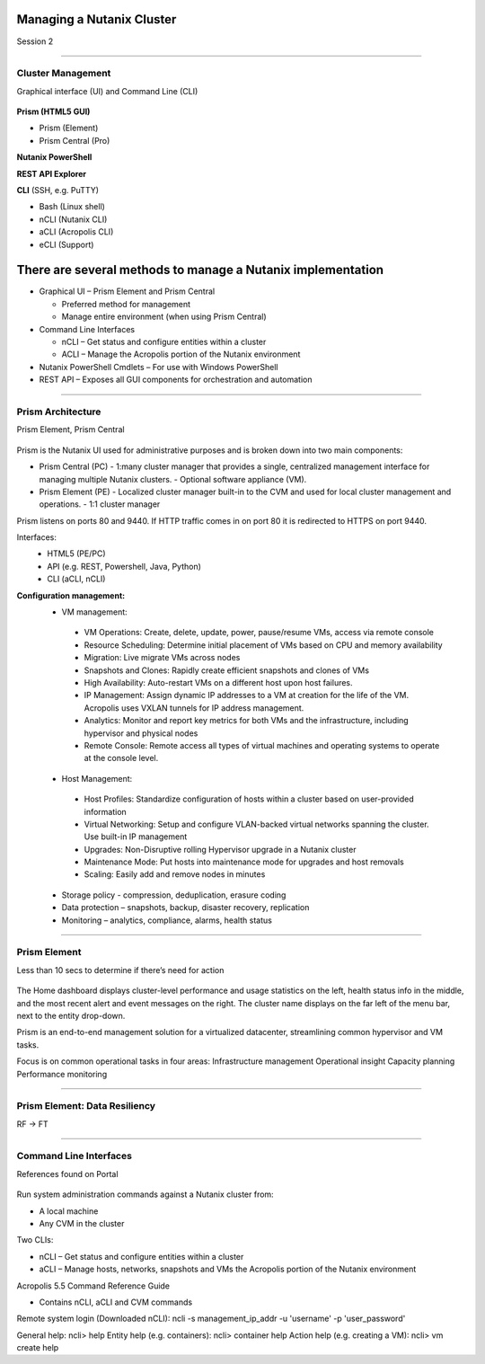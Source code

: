 .. Adding labels to the beginning of your lab is helpful for linking to the lab from other pages
.. _Managing_a_Nutanix_Cluster_1:

-------------
Managing a Nutanix Cluster
-------------

Session 2

-----------------------------------------------------

Cluster Management
++++++++

Graphical interface (UI) and Command Line (CLI)

.. figure:: images/ClusterManagement.png


**Prism (HTML5 GUI)**

- Prism (Element)

- Prism Central (Pro)

**Nutanix PowerShell**

**REST API Explorer**

**CLI** (SSH, e.g. PuTTY)

- Bash (Linux shell)

- nCLI  (Nutanix CLI)

- aCLI (Acropolis CLI)

- eCLI (Support)

------------------
There are several methods to manage a Nutanix implementation
------------------


- Graphical UI – Prism Element and Prism Central

  - Preferred method for management
  - Manage entire environment (when using Prism Central)

- Command Line Interfaces

  - nCLI – Get status and configure entities within a cluster
  - ACLI – Manage the Acropolis portion of the Nutanix environment

- Nutanix PowerShell Cmdlets – For use with Windows PowerShell

- REST API – Exposes all GUI components for orchestration and automation


-----------------------------------------------------


Prism Architecture
++++++++

Prism Element, Prism Central

.. figure:: images/PrismArchitecture.png

Prism is the Nutanix UI used for administrative purposes and is broken down into two main components:

- Prism Central (PC)
  - 1:many cluster manager that provides a single, centralized management interface for managing multiple Nutanix clusters.  
  - Optional software appliance (VM).
- Prism Element (PE)
  - Localized cluster manager built-in to the CVM and used for local cluster management and operations.  
  - 1:1 cluster manager

Prism listens on ports 80 and 9440. If HTTP traffic comes in on port 80 it is redirected to HTTPS on port 9440.

Interfaces:
 - HTML5 (PE/PC)
 - API (e.g. REST, Powershell, Java, Python)
 - CLI (aCLI, nCLI)

**Configuration management:**
 - VM management:
  - VM Operations: Create, delete, update, power, pause/resume VMs, access via remote console
  - Resource Scheduling: Determine initial placement of VMs based on CPU and memory availability
  - Migration: Live migrate VMs across nodes
  - Snapshots and Clones: Rapidly create efficient snapshots and clones of VMs
  - High Availability: Auto-restart VMs on a different host upon host failures.
  - IP Management: Assign dynamic IP addresses to a VM at creation for the life of the VM. Acropolis uses VXLAN tunnels for IP address management.
  - Analytics: Monitor and report key metrics for both VMs and the infrastructure, including hypervisor and physical nodes
  - Remote Console: Remote access all types of virtual machines and operating systems to operate at the console level.

 - Host Management:
  - Host Profiles: Standardize configuration of hosts within a cluster based on user-provided information
  - Virtual Networking: Setup and configure VLAN-backed virtual networks spanning the cluster. Use built-in IP management
  - Upgrades: Non-Disruptive rolling Hypervisor upgrade in a Nutanix cluster
  - Maintenance Mode: Put hosts into maintenance mode for upgrades and host removals
  - Scaling: Easily add and remove nodes in minutes

 - Storage policy - compression, deduplication, erasure coding
 - Data protection – snapshots, backup, disaster recovery, replication
 - Monitoring – analytics, compliance, alarms, health status







-----------------------------------------------------


Prism Element
++++++++

Less than 10 secs to determine if there’s need for action

.. figure:: images/PrismElement.png


The Home dashboard displays cluster-level performance and usage statistics on the left, health status info in the middle, and the most recent alert and event messages on the right.  The cluster name displays on the far left of the menu bar, next to the entity drop-down.

Prism is an end-to-end management solution for a virtualized datacenter, streamlining common hypervisor and VM tasks.

Focus is on common operational tasks in four areas:
Infrastructure management
Operational insight
Capacity planning
Performance monitoring





-----------------------------------------------------


Prism Element: Data Resiliency
++++++++

RF -> FT

.. figure:: images/PrismElementDataResiliency.png



-----------------------------------------------------


Command Line Interfaces
++++++++

References found on Portal

.. figure:: images/CommandLineInterfaces.png


Run system administration commands against a Nutanix cluster from:

- A local machine

- Any CVM in the cluster

Two CLIs:

- nCLI – Get status and configure entities within a cluster

- aCLI – Manage hosts, networks, snapshots and VMs the Acropolis portion of the Nutanix environment


Acropolis 5.5 Command Reference Guide

- Contains nCLI, aCLI and CVM commands

Remote system login (Downloaded nCLI): ncli -s management_ip_addr -u 'username' -p 'user_password'

General help: ncli> help
Entity help (e.g. containers): ncli> container help
Action help (e.g. creating a VM): ncli> vm create help






